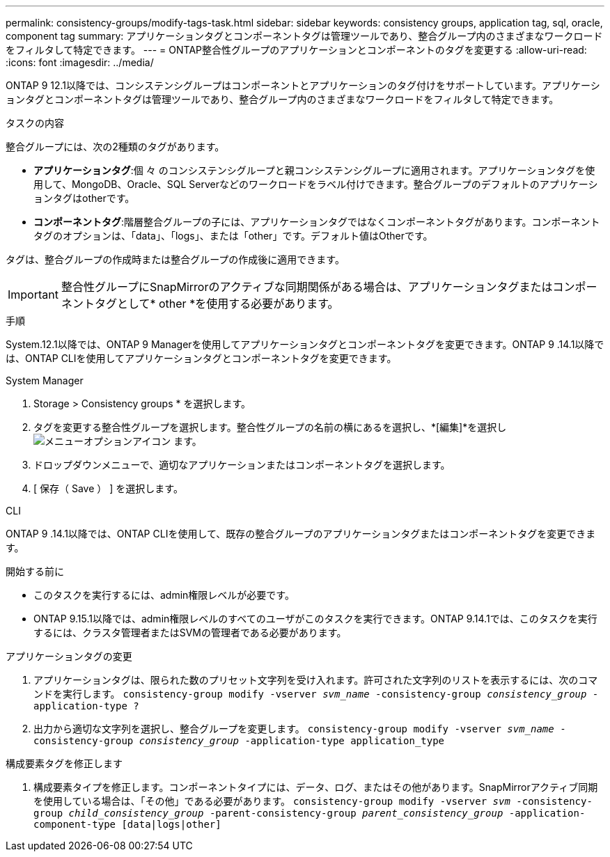 ---
permalink: consistency-groups/modify-tags-task.html 
sidebar: sidebar 
keywords: consistency groups, application tag, sql, oracle, component tag 
summary: アプリケーションタグとコンポーネントタグは管理ツールであり、整合グループ内のさまざまなワークロードをフィルタして特定できます。 
---
= ONTAP整合性グループのアプリケーションとコンポーネントのタグを変更する
:allow-uri-read: 
:icons: font
:imagesdir: ../media/


[role="lead"]
ONTAP 9 12.1以降では、コンシステンシグループはコンポーネントとアプリケーションのタグ付けをサポートしています。アプリケーションタグとコンポーネントタグは管理ツールであり、整合グループ内のさまざまなワークロードをフィルタして特定できます。

.タスクの内容
整合グループには、次の2種類のタグがあります。

* **アプリケーションタグ**:個 々 のコンシステンシグループと親コンシステンシグループに適用されます。アプリケーションタグを使用して、MongoDB、Oracle、SQL Serverなどのワークロードをラベル付けできます。整合グループのデフォルトのアプリケーションタグはotherです。
* **コンポーネントタグ**:階層整合グループの子には、アプリケーションタグではなくコンポーネントタグがあります。コンポーネントタグのオプションは、「data」、「logs」、または「other」です。デフォルト値はOtherです。


タグは、整合グループの作成時または整合グループの作成後に適用できます。


IMPORTANT: 整合性グループにSnapMirrorのアクティブな同期関係がある場合は、アプリケーションタグまたはコンポーネントタグとして* other *を使用する必要があります。

.手順
System.12.1以降では、ONTAP 9 Managerを使用してアプリケーションタグとコンポーネントタグを変更できます。ONTAP 9 .14.1以降では、ONTAP CLIを使用してアプリケーションタグとコンポーネントタグを変更できます。

[role="tabbed-block"]
====
.System Manager
--
. Storage > Consistency groups * を選択します。
. タグを変更する整合性グループを選択します。整合性グループの名前の横にあるを選択し、*[編集]*を選択し image:icon_kabob.gif["メニューオプションアイコン"] ます。
. ドロップダウンメニューで、適切なアプリケーションまたはコンポーネントタグを選択します。
. [ 保存（ Save ） ] を選択します。


--
.CLI
--
ONTAP 9 .14.1以降では、ONTAP CLIを使用して、既存の整合グループのアプリケーションタグまたはコンポーネントタグを変更できます。

.開始する前に
* このタスクを実行するには、admin権限レベルが必要です。
* ONTAP 9.15.1以降では、admin権限レベルのすべてのユーザがこのタスクを実行できます。ONTAP 9.14.1では、このタスクを実行するには、クラスタ管理者またはSVMの管理者である必要があります。


.アプリケーションタグの変更
. アプリケーションタグは、限られた数のプリセット文字列を受け入れます。許可された文字列のリストを表示するには、次のコマンドを実行します。
`consistency-group modify -vserver _svm_name_ -consistency-group _consistency_group_ -application-type ?`
. 出力から適切な文字列を選択し、整合グループを変更します。
`consistency-group modify -vserver _svm_name_ -consistency-group _consistency_group_ -application-type application_type`


.構成要素タグを修正します
. 構成要素タイプを修正します。コンポーネントタイプには、データ、ログ、またはその他があります。SnapMirrorアクティブ同期を使用している場合は、「その他」である必要があります。
`consistency-group modify -vserver _svm_ -consistency-group _child_consistency_group_ -parent-consistency-group _parent_consistency_group_ -application-component-type [data|logs|other]`


--
====